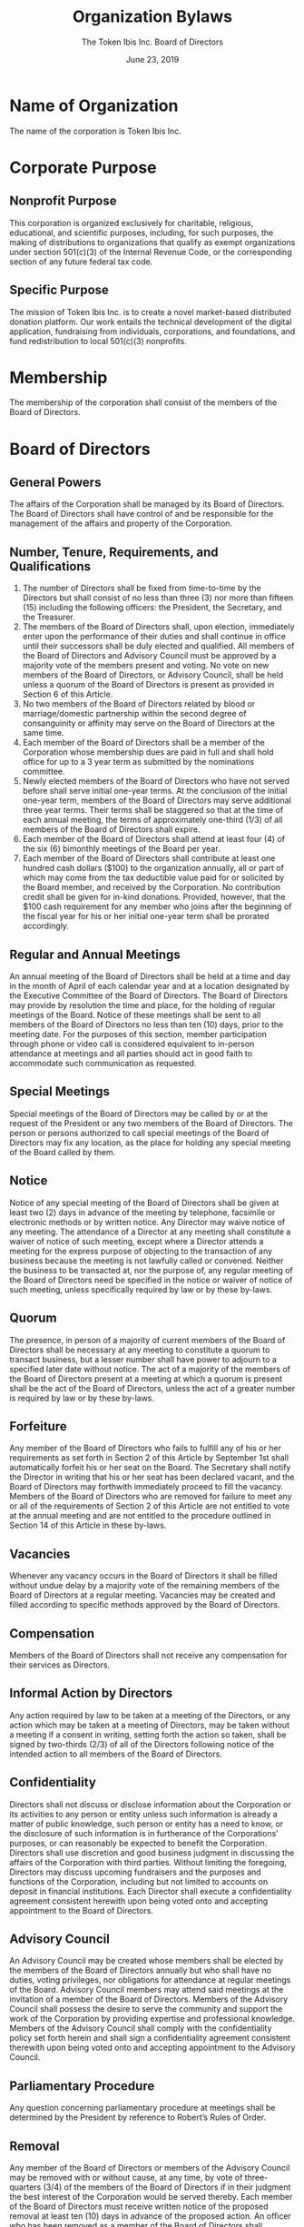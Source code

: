 #+TITLE: Organization Bylaws
#+AUTHOR: The Token Ibis Inc. Board of Directors
#+DATE: June 23, 2019
#+LATEX_HEADER: \usepackage{lastpage}
#+LATEX_HEADER: \usepackage{parskip}
#+LATEX_HEADER: \usepackage{outlines}
#+LATEX_HEADER: \usepackage{enumitem}
#+LATEX_HEADER: \usepackage{titlesec}
#+LATEX_HEADER: \titleformat{\section}{\large\bfseries}{ARTICLE \Roman{section}. }{0pt}{}[\titlerule]
#+LATEX_HEADER: \titleformat{\subsection}{\large\bfseries}{Section \arabic{subsection}. }{0pt}{}
#+LATEX_HEADER: \hypersetup{hidelinks=true}
#+LATEX_HEADER: \renewcommand{\contentsname}{Table of Contents}
#+LATEX_HEADER: \setenumerate[1]{label=\Alph*.}
#+LATEX_HEADER: \setenumerate[2]{label=\roman*.}
#+LATEX: \newpage

* Name of Organization
The name of the corporation is Token Ibis Inc.

* Corporate Purpose
** Nonprofit Purpose
This corporation is organized exclusively for charitable, religious,
educational, and scientific purposes, including, for such purposes,
the making of distributions to organizations that qualify as exempt
organizations under section 501(c)(3) of the Internal Revenue Code, or
the corresponding section of any future federal tax code.

** Specific Purpose
The mission of Token Ibis Inc. is to create a novel market-based
distributed donation platform. Our work entails the technical
development of the digital application, fundraising from individuals,
corporations, and foundations, and fund redistribution to local
501(c)(3) nonprofits.

* Membership
The membership of the corporation shall consist
of the members of the Board of Directors.

* Board of Directors
** General Powers
The affairs of the Corporation shall be managed by its Board of
Directors. The Board of Directors shall have control of and be
responsible for the management of the affairs and property of the
Corporation.

** Number, Tenure, Requirements, and Qualifications
1. The number of Directors shall be fixed from time-to-time by the
   Directors but shall consist of no less than three (3) nor more than
   fifteen (15) including the following officers: the President, the
   Secretary, and the Treasurer.
2. The members of the Board of Directors shall, upon election,
   immediately enter upon the performance of their duties and shall
   continue in office until their successors shall be duly elected and
   qualified. All members of the Board of Directors and Advisory
   Council must be approved by a majority vote of the members present
   and voting. No vote on new members of the Board of Directors, or
   Advisory Council, shall be held unless a quorum of the Board of
   Directors is present as provided in Section 6 of this Article.
3. No two members of the Board of Directors related by blood or
   marriage/domestic partnership within the second degree of
   consanguinity or affinity may serve on the Board of Directors at
   the same time. 
4. Each member of the Board of Directors shall be a member of the
   Corporation whose membership dues are paid in full and shall hold
   office for up to a 3 year term as submitted by the nominations
   committee.
5. Newly elected members of the Board of Directors who have not served
   before shall serve initial one-year terms. At the conclusion of the
   initial one-year term, members of the Board of Directors may serve
   additional three year terms. Their terms shall be staggered so that
   at the time of each annual meeting, the terms of approximately
   one-third (1/3) of all members of the Board of Directors shall
   expire.
6. Each member of the Board of Directors shall attend at least four
   (4) of the six (6) bimonthly meetings of the Board per year.
7. Each member of the Board of Directors shall contribute at least one
   hundred cash dollars ($100) to the organization annually, all or
   part of which may come from the tax deductible value paid for or
   solicited by the Board member, and received by the Corporation. No
   contribution credit shall be given for in-kind donations. Provided,
   however, that the $100 cash requirement for any member who joins
   after the beginning of the fiscal year for his or her initial
   one-year term shall be prorated accordingly.

** Regular and Annual Meetings
An annual meeting of the Board of Directors shall be held at a time
and day in the month of April of each calendar year and at a location
designated by the Executive Committee of the Board of Directors. The
Board of Directors may provide by resolution the time and place, for
the holding of regular meetings of the Board. Notice of these meetings
shall be sent to all members of the Board of Directors no less than
ten (10) days, prior to the meeting date. For the purposes of this
section, member participation through phone or video call is
considered equivalent to in-person attendance at meetings and all
parties should act in good faith to accommodate such communication as
requested.

** Special Meetings
Special meetings of the Board of Directors may be called by or at the
request of the President or any two members of the Board of Directors.
The person or persons authorized to call special meetings of the Board
of Directors may fix any location, as the place for holding any
special meeting of the Board called by them.

** Notice
Notice of any special meeting of the Board of Directors shall be given
at least two (2) days in advance of the meeting by telephone,
facsimile or electronic methods or by written notice. Any Director may
waive notice of any meeting. The attendance of a Director at any
meeting shall constitute a waiver of notice of such meeting, except
where a Director attends a meeting for the express purpose of
objecting to the transaction of any business because the meeting is
not lawfully called or convened. Neither the business to be transacted
at, nor the purpose of, any regular meeting of the Board of Directors
need be specified in the notice or waiver of notice of such meeting,
unless specifically required by law or by these by-laws.

** Quorum
The presence, in person of a majority of current members of the Board
of Directors shall be necessary at any meeting to constitute a quorum
to transact business, but a lesser number shall have power to adjourn
to a specified later date without notice. The act of a majority of the
members of the Board of Directors present at a meeting at which a
quorum is present shall be the act of the Board of Directors, unless
the act of a greater number is required by law or by these by-laws.

** Forfeiture
Any member of the Board of Directors who fails to fulfill any of his
or her requirements as set forth in Section 2 of this Article by
September 1st shall automatically forfeit his or her seat on the
Board. The Secretary shall notify the Director in writing that his or
her seat has been declared vacant, and the Board of Directors may
forthwith immediately proceed to fill the vacancy. Members of the
Board of Directors who are removed for failure to meet any or all of
the requirements of Section 2 of this Article are not entitled to vote
at the annual meeting and are not entitled to the procedure outlined
in Section 14 of this Article in these by-laws.

** Vacancies
Whenever any vacancy occurs in the Board of Directors it shall be
filled without undue delay by a majority vote of the remaining members
of the Board of Directors at a regular meeting. Vacancies may be
created and filled according to specific methods approved by the Board
of Directors.

** Compensation
Members of the Board of Directors shall not receive any compensation
for their services as Directors.

** Informal Action by Directors
Any action required by law to be taken at a meeting of the Directors,
or any action which may be taken at a meeting of Directors, may be
taken without a meeting if a consent in writing, setting forth the
action so taken, shall be signed by two-thirds (2/3) of all of the
Directors following notice of the intended action to all members of
the Board of Directors.

** Confidentiality
Directors shall not discuss or disclose information about the
Corporation or its activities to any person or entity unless such
information is already a matter of public knowledge, such person or
entity has a need to know, or the disclosure of such information is in
furtherance of the Corporations’ purposes, or can reasonably be
expected to benefit the Corporation. Directors shall use discretion
and good business judgment in discussing the affairs of the
Corporation with third parties. Without limiting the foregoing,
Directors may discuss upcoming fundraisers and the purposes and
functions of the Corporation, including but not limited to accounts on
deposit in financial institutions. Each Director shall execute a
confidentiality agreement consistent herewith upon being voted onto
and accepting appointment to the Board of Directors. 

** Advisory Council
An Advisory Council may be created whose members shall be elected by
the members of the Board of Directors annually but who shall have no
duties, voting privileges, nor obligations for attendance at regular
meetings of the Board. Advisory Council members may attend said
meetings at the invitation of a member of the Board of Directors.
Members of the Advisory Council shall possess the desire to serve the
community and support the work of the Corporation by providing
expertise and professional knowledge. Members of the Advisory Council
shall comply with the confidentiality policy set forth herein and
shall sign a confidentiality agreement consistent therewith upon being
voted onto and accepting appointment to the Advisory Council.

** Parliamentary Procedure
Any question concerning parliamentary procedure at meetings shall be
determined by the President by reference to Robert’s Rules of Order.

** Removal
Any member of the Board of Directors or members of the Advisory
Council may be removed with or without cause, at any time, by vote of
three-quarters (3/4) of the members of the Board of Directors if in
their judgment the best interest of the Corporation would be served
thereby. Each member of the Board of Directors must receive written
notice of the proposed removal at least ten (10) days in advance of
the proposed action. An officer who has been removed as a member of
the Board of Directors shall automatically be removed from office.

Members of the Board of Directors who are removed for failure to meet
the minimum requirements in Section 2 of this Article in these by-laws
automatically forfeit their positions on the Board pursuant to Section
7 of this Article, and are not entitled to the removal procedure
outlined in Section 14 of this Article.

* Officers
The officers of this Board shall be the President, Secretary and
Treasurer. All officers must have the status of active members of the
Board.

** President
The President shall preside at all meetings of the membership. The
President shall have the following duties: 
1. He/She shall preside at all meetings of the Executive Committee. 
2. He/She shall have general and active management of the business of
   this Advisory Board.
3. He/She shall see that all orders and resolutions of the Advisory
   Board are brought to the Advisory Board.
4. He/She shall have general superintendence and direction of all
   other officers of this corporation and see that their duties are
   properly performed.
5. He/She shall submit a report of the operations of the program for
   the fiscal year to the Advisory Board and members at their annual
   meetings, and from time to time, shall report to the Board all
   matters that may affect this program. 
6. He/She shall have the power to create, manage, and close all
   accounts with financial institutions.
7. He/She shall be Ex-officio member of all standing committees and
   shall have the power and duties usually vested in the office of the
   President.
   
** Secretary
The Secretary shall attend all meetings of the Advisory Board and of
the Executive Committee, and all meetings of members, and assisted by
a staff member, will act as a clerk thereof. The Secretary’s duties
shall consist of: 
1. He/She shall record all votes and minutes of all proceedings in a
   book to be kept for that purpose. He/She in concert with the
   President shall make the arrangements for all meetings of the
   Advisory Board, including the annual meeting of the organization. 
2. Assisted by a staff member, he/she shall send notices of all
   meetings to the members of the Advisory Board and shall take
   reservations for the meetings. 
3. He/She shall perform all official correspondence from the Advisory
   Board as may be prescribed by the Advisory Board or the President.
   
** Treasurer
The Treasures duties shall be: 
1. He/She shall submit for the Finance and Fund Development Committee
   approval of all expenditures of funds raised by the Advisory Board,
   proposed capital expenditures (equipment and furniture) , by the
   staff of the agency. 
2. He/She shall present a complete and accurate report of the finances
   raised by this Advisory Board at each meeting of the members, or at
   any other time upon requests to the Advisory Board.
3. He/She shall have the right of inspection of the funds resting with
   Token Ibis, Inc. including budgets and subsequent audit reports. 
4. It shall be the duty of the Treasurer to assist in direct audits of
   the funds of the program according to funding source guidelines and
   generally accepted accounting principles.
5. He/She shall perform such other duties as may be prescribed by the
   Advisory Board or the President under whose supervision he/she
   shall be.
   
** Election of Officers
The Nominating Committee shall submit at the meeting prior to the
annual meeting the names of those persons for the respective offices
of the Advisory Board. Nominations shall also be received from the
floor after the report of the Nominating Committee. The election shall
be held at the annual meeting of the Advisory Board. Those officers
elected shall serve a term of one (1) year, commencing at the next
meeting following the annual meeting. 

** Removal of Officer 
The Advisory Board with the concurrence of 3/4 of the members voting
at the meeting may remove any officer of the Board of Directors and
elect a successor for the unexpired term. No officer of the Board of
Directors shall be expelled without an opportunity to be heard and
notice of such motion of expulsion shall be given to the member in
writing twenty (20) days prior to the meeting at which motion shall be
presented, setting forth the reasons of the Board for such expulsion.

** Vacancies
The Nominating Committee shall also be responsible for nominating
persons to fill vacancies which occur between annual meetings,
including those of officers. Nominations shall be sent in writing to
members of the Advisory Board at least two (2) weeks prior to the next
meeting at which the election will be held. The persons so elected
shall hold membership or office for the unexpired term in respect of
which such vacancy occurred

* Committees
** Committee Formation
The board may create committees as needed, such as fundraising,
housing, public relations, data collection, etc. The board President
appoints all committee chairs.

** Executive Committee
The three officers serve as the members of the Executive Committee.
Except for the power to amend the Articles of Incorporation and
Bylaws, the Executive Committee shall have all the powers and
authority of the board of directors in the intervals between meetings
of the board of directors, and is subject to the direction and control
of the full board.

** Finance Committee
The treasurer is the chair of the Finance Committee, which includes
two other board members. The Finance Committee is responsible for
developing and reviewing fiscal procedures, fundraising plans, and the
annual budget with staff and other board members. The board must
approve the budget and all expenditures must be within budget. Any
major change in the budget must be approved by the board or the
Executive Committee. The fiscal year shall be the calendar year.
Annual reports are required to be submitted to the board showing
income, expenditures, and pending income. The financial records of the
organization are public information and shall be made available to the
membership, board members, and the public.

* Corporate
** Executive Director
The Board of Directors may hire an Executive Director who shall serve
at the will of the Board. The Executive Director shall have immediate
and overall supervision of the operations of the Corporation, and
shall direct the day-to-day business of the Corporation, maintain the
properties of the Corporation, hire, discharge, and determine the
salaries and other compensation of all staff members under the
Executive Director’s supervision, and perform such additional duties
as may be directed by the Executive Committee or the Board of
Directors. No officer, Executive Committee member or member of the
Board of Directors may individually instruct the Executive Director or
any other employee. The Executive Director shall make such reports at
the Board and Executive Committee meetings as shall be required by the
President or the Board. The Executive Director shall be an ad-hoc
member of all committees. The Executive Director may not be related by
blood or marriage/domestic partnership within the second degree of
consanguinity or affinity to any member of the Board of Directors or
Advisory Council. The Executive Director may be hired at any meeting
of the Board of Directors by a majority vote and shall serve until
removed by the Board of Directors upon an affirmative vote of
three-quarters (3/4) of the members present at any meeting of the
Board Directors. Such removal may be with or without cause. Nothing
herein shall confer any compensation or other rights on any Executive
Director, who shall remain an employee terminable at will, as provided
in this Section.

* Conflict of Interest
** Purpose
The purpose of the conflict of interest policy is to protect this
tax-exempt organization’s (Organization) interest when it is
contemplating entering into a transaction or arrangement that might
benefit the private interest of an officer or director of the
Organization or might result in a possible excess benefit transaction.
This policy is intended to supplement but not replace any applicable
state and federal laws governing conflict of interest applicable to
nonprofit and charitable organizations.

** Definitions 
1. Interested Person - Any director, principal officer, or member of a
   committee with governing board delegated powers, who has a direct
   or indirect financial interest, as defined below, is an interested
   person.
2. Financial Interest - A person has a financial interest if the
   person has, directly or indirectly, through business, investment,
   or family:
   1. An ownership or investment interest in any entity with which the
      Organization has a transaction or arrangement,
   2. A compensation arrangement with the Organization or with any
      entity or individual with which the Organization has a
      transaction or arrangement, or
   3. A potential ownership or investment interest in, or compensation
      arrangement with, any entity or individual with which the
      Organization is negotiating a transaction or arrangement.
Compensation includes direct and indirect remuneration as well as
gifts or favors that are not insubstantial. A financial interest is
not necessarily a conflict of interest. A person who has a financial
interest may have a conflict of interest only if the appropriate
governing board or committee decides that a conflict of interest
exists.

** Procedures
1. Duty to Disclose. In connection with any actual or possible
   conflict of interest, an interested person must disclose the
   existence of the financial interest and be given the opportunity to
   disclose all material facts to the directors and members of
   committees with governing board delegated powers considering the
   proposed transaction or arrangement.
2. Determining Whether a Conflict of Interest Exists. After disclosure
   of the financial interest and all material facts, and after any
   discussion with the interested person, he/she shall leave the
   governing board or committee meeting while the determination of a
   conflict of interest is discussed and voted upon. The remaining
   board or committee members shall decide if a conflict of interest
   exists.
3. Procedures for Addressing the Conflict of Interest
   1. An interested person may make a presentation at the governing
      board or committee meeting, but after the presentation, he/she
      shall leave the meeting during the discussion of, and the vote
      on, the transaction or arrangement involving the possible
      conflict of interest.
   2. The chairperson of the governing board or committee shall, if
      appropriate, appoint a disinterested person or committee to
      investigate alternatives to the proposed transaction or
      arrangement.
   3. After exercising due diligence, the governing board or committee
      shall determine whether the Organization can obtain with
      reasonable efforts a more advantageous transaction or
      arrangement from a person or entity that would not give rise to
      a conflict of interest.
   4. If a more advantageous transaction or arrangement is not
      reasonably possible under circumstances not producing a conflict
      of interest, the governing board or committee shall determine by
      a majority vote of the disinterested directors whether the
      transaction or arrangement is in the Organization’s best
      interest, for its own benefit, and whether it is fair and
      reasonable. In conformity with the above determination it shall
      make its decision as to whether to enter into the transaction or
      arrangement.
4. Violations of the Conflicts of Interest Policy
   1. If the governing board or committee has reasonable cause to
      believe a member has failed to disclose actual or possible
      conflicts of interest, it shall inform the member of the basis
      for such belief and afford the member an opportunity to explain
      the alleged failure to disclose.
   2. If, after hearing the member’s response and after making further
      investigation as warranted by the circumstances, the governing
      board or committee determines the member has failed to disclose
      an actual or possible conflict of interest, it shall take
      appropriate disciplinary and corrective action.
      
** Records of Proceedings
The minutes of the governing board and all committees with board
delegated powers shall contain: 
1. The names of the persons who disclosed or otherwise were found to
   have a financial interest in connection with an actual or possible
   conflict of interest, the nature of the financial interest, any
   action taken to determine whether a conflict of interest was
   present, and the governing board’s or committee’s decision as to
   whether a conflict of interest in fact existed.
2. The names of the persons who were present for discussions and votes
   relating to the transaction or arrangement, the content of the
   discussion, including any alternatives to the proposed transaction
   or arrangement, and a record of any votes taken in connection with
   the proceedings.
   
** Compensation
1. A voting member of the governing board who receives
   compensation, directly or indirectly, from the Organization for
   services is precluded from voting on matters pertaining to that
   member’s compensation.
2. A voting member of any committee whose jurisdiction includes
   compensation matters and who receives compensation, directly or
   indirectly, from the Organization for services is precluded from
   voting on matters pertaining to that member’s compensation.
3. No voting member of the governing board or any committee whose
   jurisdiction includes compensation matters and who receives
   compensation, directly or indirectly, from the Organization, either
   individually or collectively, is prohibited from providing
   information to any committee regarding compensation.

** Annual Statements
Each director, principal officer and member of a committee with
    governing board delegated powers shall annually sign a statement
    which affirms such person: 
1. Has received a copy of the conflicts of interest policy, 
2. Has read and understands the policy, 
3. Has agreed to comply with the policy, and 
4. Understands the Organization is charitable and in order to maintain
   its federal tax exemption it must engage primarily in activities
   which accomplish one or more of its tax-exempt purposes.
   
** Periodic Reviews
To ensure the Organization operates in a manner consistent with
charitable purposes and does not engage in activities that could
jeopardize its tax-exempt status, periodic reviews shall be conducted.
The periodic reviews shall, at a minimum, include the following
subjects: 
1. Whether compensation arrangements and benefits are reasonable,
   based on competent survey information, and the result of arm’s
   length bargaining.
2. Whether partnerships, joint ventures, and arrangements with
   management organizations conform to the Organization’s written
   policies, are properly recorded, reflect reasonable investment or
   payments for goods and services, further charitable purposes and do
   not result in inurement, impermissible private benefit or in an
   excess benefit transaction.
** Use of Outside Experts
When conducting the periodic reviews as provided for in Article VII,
the Organization may, but need not, use outside advisors. If outside
experts are used, their use shall not relieve the governing board of
its responsibility for ensuring periodic reviews are conducted.

* Idemnification
** General
To the full extent authorized under the laws of the District of
Columbia, the corporation shall indemnify any director, officer,
employee, or agent, or former member, director, officer, employee, or
agent of the corporation, or any person who may have served at the
corporation’s request as a director or officer of another corporation
(each of the foregoing members, directors, officers, employees,
agents, and persons is referred to in this Article individually as an
“indemnitee”), against expenses actually and necessarily incurred by
such indemnitee in connection with the defense of any action, suit, or
proceeding in which that indemnitee is made a party by reason of being
or having been such member, director, officer, employee, or agent,
except in relation to matters as to which that indemnitee shall have
been adjudged in such action, suit, or proceeding to be liable for
negligence or misconduct in the performance of a duty. The foregoing
indemnification shall not be deemed exclusive of any other rights to
which an indemnitee may be entitled under any bylaw, agreement,
resolution of the Board of Directors, or otherwise.

** Expenses
Expenses (including reasonable attorneys’ fees) incurred in defending
a civil or criminal action, suit, or proceeding may be paid by the
corporation in advance of the final disposition of such action, suit,
or proceeding, if authorized by the Board of Directors, upon receipt
of an undertaking by or on behalf of the indemnitee to repay such
amount if it shall ultimately be determined that such indemnitee is
not entitled to be indemnified hereunder.

** Insurance
The corporation may purchase and maintain insurance on behalf of any
person who is or was a member, director, officer, employee, or agent
against any liability asserted against such person and incurred by
such person in any such capacity or arising out of such person’s
status as such, whether or not the corporation would have the power or
obligation to indemnify such person against such liability under this
Article.

* Books and Records
The corporation shall keep complete books and records of account and
minutes of the proceedings of the Board of Directors.

* Dissolution:
Upon the dissolution of this organization, assets shall be distributed
for one or more exempt purposes within the meaning of Section
501(c)(3) of the Internal Revenue Code, or corresponding section of
any future federal tax code, or shall be distributed to the federal
government, or to a state or local government, for a public purpose.

* Amendments
** Articles of Incorporation 
The Articles may be amended in any manner at any regular or special
meeting of the Board of Directors, provided that specific written
notice of the proposed amendment of the Articles setting forth the
proposed amendment or a summary of the changes to be effected thereby
shall be given to each director at least three days in advance of such
a meeting if delivered personally, by facsimile, or by e-mail or at
least five days if delivered by mail. As required by the Articles, any
amendment to Article III or Article VI of the Articles shall require
the affirmative vote of all directors then in office. All other
amendments of the Articles shall require the affirmative vote of an
absolute majority of directors then in office. 

** Bylaws
The Board of Directors may amend these Bylaws by majority vote at any
regular or special meeting. Written notice setting forth the proposed
amendment or summary of the changes to be effected thereby shall be
given to each director within the time and the manner provided for the
giving of notice of meetings of directors.

* Adoption of Bylaws
We, the undersigned, are all of the initial directors or incorporators
of this corporation, and we consent to, and hereby do, adopt the
foregoing Bylaws, consisting of the \pageref{LastPage} preceding
pages, as the Bylaws of this corporation.

ADOPTED AND APPROVED by the Board of Directors on this 23rd day of
June, 2019.

\begin{tabular}{@{}p{}p{4in}@{}}
& \\
& \hrulefill \\
& Thien-Nam Dinh, President - Token Ibis, Inc.
\end{tabular}

\begin{tabular}{@{}p{}p{4in}@{}}
& \\
& \hrulefill \\
& Zachary Thompson, Secretary - Token Ibis, Inc.
\end{tabular}
